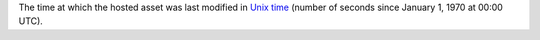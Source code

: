 The time at which the hosted asset was last modified in `Unix time <https://en.wikipedia.org/wiki/Unix_time>`_ (number of seconds since January 1, 1970 at 00:00 UTC).